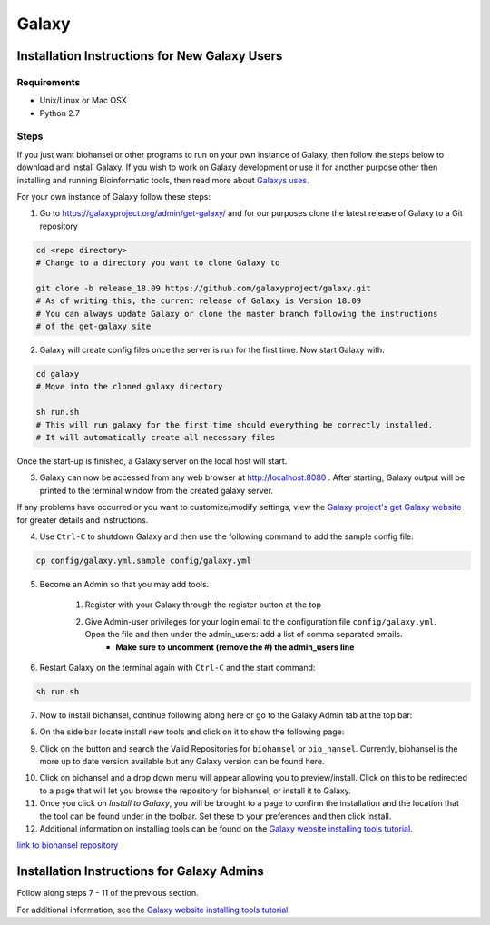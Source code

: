 Galaxy
======

.. |admin_access| image:: admin_access.png
   :width: 700 px
   :alt: config.yml file showing admin access

.. |admin_bar| image:: admin_bar.png
   :width: 600 px
   :alt: Bar of a Galaxy admin

.. |install_new| image:: new_tools.png
   :width: 600 px
   :alt: Adding tools page

.. |search| image:: bio_hansel_search.png
   :width: 600 px
   :alt: Search resultss

Installation Instructions for New Galaxy Users
----------------------------------------------

Requirements
############

- Unix/Linux or Mac OSX

- Python 2.7

Steps
#####

If you just want biohansel or other programs to run on your own instance of Galaxy, then follow the steps below to download and install Galaxy. If you wish to work on Galaxy development or use it for another purpose other then installing and running Bioinformatic tools, then read more about `Galaxys uses <https://galaxyproject.org/admin/get-galaxy/>`_.

For your own instance of Galaxy follow these steps:

1. Go to https://galaxyproject.org/admin/get-galaxy/ and for our purposes clone the latest release of Galaxy to a Git repository

.. code:: bash

    cd <repo directory>
    # Change to a directory you want to clone Galaxy to

    git clone -b release_18.09 https://github.com/galaxyproject/galaxy.git
    # As of writing this, the current release of Galaxy is Version 18.09
    # You can always update Galaxy or clone the master branch following the instructions
    # of the get-galaxy site


2. Galaxy will create config files once the server is run for the first time. Now start Galaxy with:

.. code:: bash

    cd galaxy
    # Move into the cloned galaxy directory

    sh run.sh
    # This will run galaxy for the first time should everything be correctly installed.
    # It will automatically create all necessary files

Once the start-up is finished, a Galaxy server on the local host will start. 


3. Galaxy can now be accessed from any web browser at http://localhost:8080 . After starting, Galaxy output will be printed to the terminal window from the created galaxy server. 

If any problems have occurred or you want to customize/modify settings, view the `Galaxy project's get Galaxy website <https://galaxyproject.org/admin/get-galaxy/>`_ for greater details and instructions.


4. Use ``Ctrl-C`` to shutdown Galaxy and then use the following command to add the sample config file:

.. code:: bash

    cp config/galaxy.yml.sample config/galaxy.yml


5. Become an Admin so that you may add tools.

    1. Register with your Galaxy through the register button at the top

    2. Give Admin-user privileges for your login email to the configuration file ``config/galaxy.yml``. Open the file and then under the admin_users: add a list of comma separated emails.
            - **Make sure to uncomment (remove the #) the admin_users line**

|admin_access|

6. Restart Galaxy on the terminal again with ``Ctrl-C`` and the start command:

.. code:: bash

    sh run.sh

7. Now to install biohansel, continue following along here or go to the Galaxy Admin tab at the top bar:

|admin_bar|


8. On the side bar locate install new tools and click on it to show the following page:

|install_new|


9. Click on the button and search the Valid Repositories for ``biohansel`` or ``bio_hansel``. Currently, biohansel is the more up to date version available but any Galaxy version can be found here.

|search|


10. Click on biohansel and a drop down menu will appear allowing you to preview/install. Click on this to be redirected to a page that will let you browse the repository for biohansel, or install it to Galaxy.


11. Once you click on *Install to Galaxy*, you will be brought to a page to confirm the installation and the location that the tool can be found under in the toolbar. Set these to your preferences and then click install.


12. Additional information on installing tools can be found on the `Galaxy website installing tools tutorial <https://galaxyproject.org/admin/tools/add-tool-from-toolshed-tutorial/>`_.

`link to biohansel repository <https://toolshed.g2.bx.psu.edu/view/nml/biohansel/ba6a0af656a6>`_


Installation Instructions for Galaxy Admins
-------------------------------------------

Follow along steps 7 - 11 of the previous section. 

For additional information, see the `Galaxy website installing tools tutorial <https://galaxyproject.org/admin/tools/add-tool-from-toolshed-tutorial/>`_.
